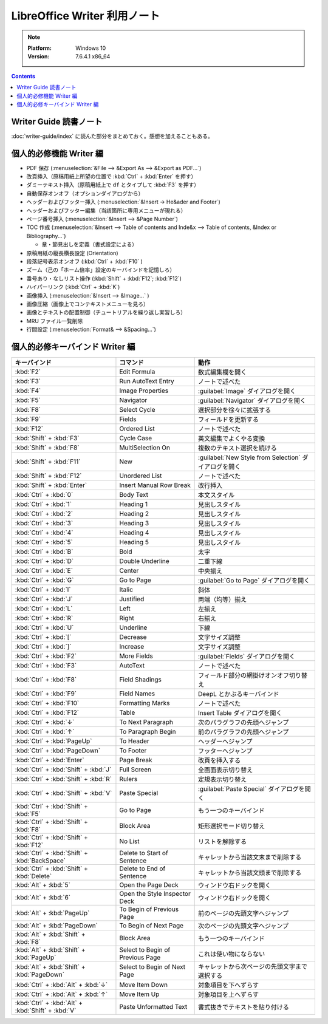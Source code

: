 ======================================================================
LibreOffice Writer 利用ノート
======================================================================

.. note::

   :Platform: Windows 10
   :Version: 7.6.4.1 x86_64

.. contents::

Writer Guide 読書ノート
======================================================================

:doc:`writer-guide/index` に読んた部分をまとめておく。感想を加えることもある。

個人的必修機能 Writer 編
======================================================================

* PDF 保存 (:menuselection:`&File --> &Export As --> &Export as PDF...`)
* 改頁挿入（原稿用紙上所望の位置で :kbd:`Ctrl` + :kbd:`Enter` を押す）
* ダミーテキスト挿入（原稿用紙上で ``df`` とタイプして :kbd:`F3` を押す）
* 自動保存オンオフ（オプションダイアログから）
* ヘッダーおよびフッター挿入 (:menuselection:`&Insert -> He&ader and Footer`)
* ヘッダーおよびフッター編集（当該箇所に専用メニューが現れる）
* ページ番号挿入 (:menuselection:`&Insert --> &Page Number`)
* TOC 作成 (:menuselection:`&Insert --> Table of contents and Inde&x --> Table
  of contents, &Index or Bibliography...`)

  * 章・節見出しを定義（書式設定による）

* 原稿用紙の縦長横長設定 (Orientation)
* 段落記号表示オンオフ (:kbd:`Ctrl` + :kbd:`F10` )
* ズーム（己の「ホーム倍率」設定のキーバインドを記憶しろ）
* 番号あり・なしリスト操作 (:kbd:`Shift` + :kbd:`F12`; :kbd:`F12`)
* ハイパーリンク (:kbd:`Ctrl` + :kbd:`K`)
* 画像挿入 (:menuselection:`&Insert --> &Image...` )
* 画像圧縮（画像上でコンテキストメニューを見ろ）
* 画像とテキストの配置制御（チュートリアルを繰り返し実習しろ）
* MRU ファイル一覧削除
* 行間設定 (:menuselection:`Format& --> &Spacing...`)

個人的必修キーバインド Writer 編
======================================================================

.. csv-table::
   :delim: |
   :header-rows: 1
   :widths: auto

   キーバインド | コマンド | 動作
   :kbd:`F2` | Edit Formula | 数式編集欄を開く
   :kbd:`F3` | Run AutoText Entry | ノートで述べた
   :kbd:`F4` | Image Properties | :guilabel:`Image` ダイアログを開く
   :kbd:`F5` | Navigator | :guilabel:`Navigator` ダイアログを開く
   :kbd:`F8` | Select Cycle | 選択部分を徐々に拡張する
   :kbd:`F9` | Fields | フィールドを更新する
   :kbd:`F12` | Ordered List | ノートで述べた
   :kbd:`Shift` + :kbd:`F3` | Cycle Case | 英文編集でよくやる変換
   :kbd:`Shift` + :kbd:`F8` | MultiSelection On | 複数のテキスト選択を続ける
   :kbd:`Shift` + :kbd:`F11` | New | :guilabel:`New Style from Selection` ダイアログを開く
   :kbd:`Shift` + :kbd:`F12` | Unordered List | ノートで述べた
   :kbd:`Shift` + :kbd:`Enter` | Insert Manual Row Break | 改行挿入
   :kbd:`Ctrl` + :kbd:`0` | Body Text | 本文スタイル
   :kbd:`Ctrl` + :kbd:`1` | Heading 1 | 見出しスタイル
   :kbd:`Ctrl` + :kbd:`2` | Heading 2 | 見出しスタイル
   :kbd:`Ctrl` + :kbd:`3` | Heading 3 | 見出しスタイル
   :kbd:`Ctrl` + :kbd:`4` | Heading 4 | 見出しスタイル
   :kbd:`Ctrl` + :kbd:`5` | Heading 5 | 見出しスタイル
   :kbd:`Ctrl` + :kbd:`B` | Bold | 太字
   :kbd:`Ctrl` + :kbd:`D` | Double Underline | 二重下線
   :kbd:`Ctrl` + :kbd:`E` | Center | 中央揃え
   :kbd:`Ctrl` + :kbd:`G` | Go to Page | :guilabel:`Go to Page` ダイアログを開く
   :kbd:`Ctrl` + :kbd:`I` | Italic | 斜体
   :kbd:`Ctrl` + :kbd:`J` | Justified | 両端（均等）揃え
   :kbd:`Ctrl` + :kbd:`L` | Left | 左揃え
   :kbd:`Ctrl` + :kbd:`R` | Right | 右揃え
   :kbd:`Ctrl` + :kbd:`U` | Underline | 下線
   :kbd:`Ctrl` + :kbd:`[` | Decrease | 文字サイズ調整
   :kbd:`Ctrl` + :kbd:`]` | Increase | 文字サイズ調整
   :kbd:`Ctrl` + :kbd:`F2` | More Fields | :guilabel:`Fields` ダイアログを開く
   :kbd:`Ctrl` + :kbd:`F3` | AutoText | ノートで述べた
   :kbd:`Ctrl` + :kbd:`F8` | Field Shadings | フィールド部分の網掛けオンオフ切り替え
   :kbd:`Ctrl` + :kbd:`F9` | Field Names | DeepL とかぶるキーバインド
   :kbd:`Ctrl` + :kbd:`F10` | Formatting Marks | ノートで述べた
   :kbd:`Ctrl` + :kbd:`F12` | Table | Insert Table ダイアログを開く
   :kbd:`Ctrl` + :kbd:`↓` | To Next Paragraph | 次のパラグラフの先頭へジャンプ
   :kbd:`Ctrl` + :kbd:`↑` | To Paragraph Begin | 前のパラグラフの先頭へジャンプ
   :kbd:`Ctrl` + :kbd:`PageUp` | To Header | ヘッダーへジャンプ
   :kbd:`Ctrl` + :kbd:`PageDown` | To Footer | フッターへジャンプ
   :kbd:`Ctrl` + :kbd:`Enter` | Page Break | 改頁を挿入する
   :kbd:`Ctrl` + :kbd:`Shift` + :kbd:`J` | Full Screen | 全画面表示切り替え
   :kbd:`Ctrl` + :kbd:`Shift` + :kbd:`R` | Rulers | 定規表示切り替え
   :kbd:`Ctrl` + :kbd:`Shift` + :kbd:`V` | Paste Special | :guilabel:`Paste Special` ダイアログを開く
   :kbd:`Ctrl` + :kbd:`Shift` + :kbd:`F5` | Go to Page | もう一つのキーバインド
   :kbd:`Ctrl` + :kbd:`Shift` + :kbd:`F8` | Block Area | 矩形選択モード切り替え
   :kbd:`Ctrl` + :kbd:`Shift` + :kbd:`F12` | No List | リストを解除する
   :kbd:`Ctrl` + :kbd:`Shift` + :kbd:`BackSpace` | Delete to Start of Sentence | キャレットから当該文末まで削除する
   :kbd:`Ctrl` + :kbd:`Shift` + :kbd:`Delete` | Delete to End of Sentence | キャレットから当該文頭まで削除する
   :kbd:`Alt` + :kbd:`5` | Open the Page Deck | ウィンドウ右ドックを開く
   :kbd:`Alt` + :kbd:`6` | Open the Style Inspector Deck | ウィンドウ右ドックを開く
   :kbd:`Alt` + :kbd:`PageUp` | To Begin of Previous Page | 前のページの先頭文字へジャンプ
   :kbd:`Alt` + :kbd:`PageDown` | To Begin of Next Page | 次のページの先頭文字へジャンプ
   :kbd:`Alt` + :kbd:`Shift` + :kbd:`F8` | Block Area | もう一つのキーバインド
   :kbd:`Alt` + :kbd:`Shift` + :kbd:`PageUp` | Select to Begin of Previous Page | これは使い物にならない
   :kbd:`Alt` + :kbd:`Shift` + :kbd:`PageDown` | Select to Begin of Next Page | キャレットから次ページの先頭文字まで選択する
   :kbd:`Ctrl` + :kbd:`Alt` + :kbd:`↓` | Move Item Down | 対象項目を下へずらす
   :kbd:`Ctrl` + :kbd:`Alt` + :kbd:`↑` | Move Item Up | 対象項目を上へずらす
   :kbd:`Ctrl` + :kbd:`Alt` + :kbd:`Shift` + :kbd:`V` | Paste Unformatted Text | 書式抜きでテキストを貼り付ける

.. _LibreOffice: https://www.libreoffice.org/
